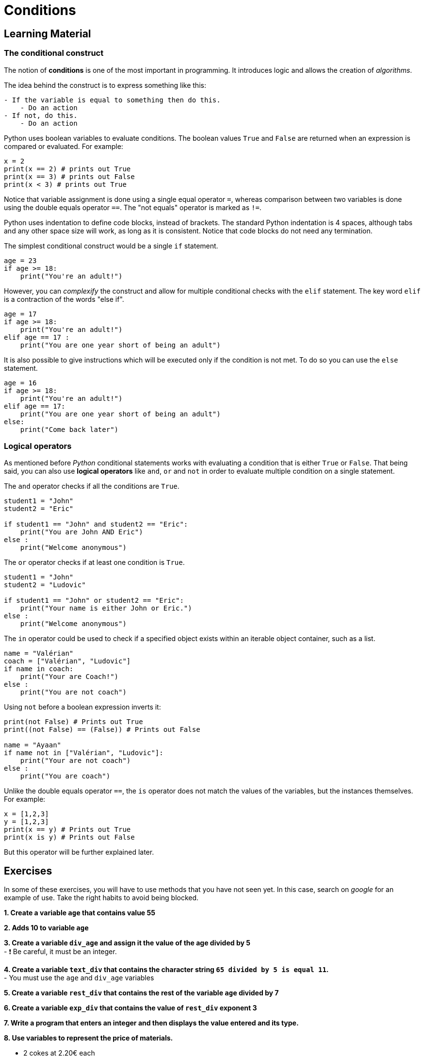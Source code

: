 = Conditions

== Learning Material

=== The conditional construct

The notion of *conditions* is one of the most important in programming. It
introduces logic and allows the creation of _algorithms_.

The idea behind the construct is to express something like this:

----
- If the variable is equal to something then do this.
    - Do an action
- If not, do this.
    - Do an action
----

Python uses boolean variables to evaluate conditions. The boolean values `True`
and `False` are returned when an expression is compared or evaluated. For
example:

[source,python]
----
x = 2
print(x == 2) # prints out True
print(x == 3) # prints out False
print(x < 3) # prints out True
----

Notice that variable assignment is done using a single equal operator `=`,
whereas comparison between two variables is done using the double equals
operator `==`. The "not equals" operator is marked as `!=`.

Python uses indentation to define code blocks, instead of brackets. The standard
Python indentation is 4 spaces, although tabs and any other space size will
work, as long as it is consistent. Notice that code blocks do not need any
termination.

The simplest conditional construct would be a single `if` statement.

[source,python]
----
age = 23
if age >= 18:
    print("You're an adult!")
----

However, you can _complexify_ the construct and allow for multiple conditional
checks with the `elif` statement. The key word `elif` is a contraction of the
words "else if".

[source,python]
----
age = 17
if age >= 18:
    print("You're an adult!")
elif age == 17 :
    print("You are one year short of being an adult")
----

It is also possible to give instructions which will be executed only if the
condition is not met. To do so you can use the `else` statement.

[source,python]
----
age = 16
if age >= 18:
    print("You're an adult!")
elif age == 17:
    print("You are one year short of being an adult")
else:
    print("Come back later")
----

=== Logical operators

As mentioned before _Python_ conditional statements works with evaluating a
condition that is either `True` or `False`. That being said, you can also use
*logical operators* like `and`, `or` and `not` in order to evaluate multiple
condition on a single statement.

The `and` operator checks if all the conditions are `True`.

[source,python]
----
student1 = "John"
student2 = "Eric"

if student1 == "John" and student2 == "Eric":
    print("You are John AND Eric")   
else :
    print("Welcome anonymous")
----

The `or` operator checks if at least one condition is `True`.

[source,python]
----
student1 = "John"
student2 = "Ludovic"

if student1 == "John" or student2 == "Eric":
    print("Your name is either John or Eric.")
else :
    print("Welcome anonymous")
----

The `in` operator could be used to check if a specified object exists within an
iterable object container, such as a list.

[source,python]
----
name = "Valérian"
coach = ["Valérian", "Ludovic"]
if name in coach:
    print("Your are Coach!")
else :
    print("You are not coach")
----

Using `not` before a boolean expression inverts it:

[source,python]
----
print(not False) # Prints out True
print((not False) == (False)) # Prints out False

name = "Ayaan"
if name not in ["Valérian", "Ludovic"]:
    print("Your are not coach")
else :
    print("You are coach")
----

Unlike the double equals operator `==`, the `is` operator does not match the
values of the variables, but the instances themselves. For example:

[source,python]
----
x = [1,2,3]
y = [1,2,3]
print(x == y) # Prints out True
print(x is y) # Prints out False
----

But this operator will be further explained later.


== Exercises

In some of these exercises, you will have to use methods that you have not seen
yet. In this case, search on _google_ for an example of use. Take the right
habits to avoid being blocked.

*1. Create a variable `age` that contains value 55*


*2. Adds 10 to variable `age`*


*3. Create a variable `div_age` and assign it the value of the age
divided by 5* +
- ❗ Be careful, it must be an integer.


*4. Create a variable `text_div` that contains the character string `65
divided by 5 is equal 11`.* +
- You must use the `age` and `div_age` variables


*5. Create a variable `rest_div` that contains the rest of the variable
`age` divided by 7*


*6. Create a variable `exp_div` that contains the value of `rest_div`
exponent 3*


*7. Write a program that enters an integer and then displays the value
entered and its type.*


*8. Use variables to represent the price of materials.*

- 2 cokes at 2.20€ each
- 3 Gin & Tonic at 8.60€ each
- 1 Goat cheese salad at 11.70€
- 2 steaks with fries at 18€ each
- 2 spaghetti bolognese at 14.80€ each

*Calculate the sum of all items and store it in a `restaurant_bill`
variable*


*Create a variable `wallet` which has a value of 120 and then create an
algorithm that calculates the available money by subtracting the price
of the order.*

If there is enough money, record the following sentence in the variable
`message` and subtract the expense from `wallet` : - message = `You
have spent` + `restaurant_bill` + `you have left` + `wallet`

If there is not enough money, record the following sentence in the
`message` variable: - message= `Sorry you’re missing _amount_missing_
euros`

If there is 0 left, record the following sentence in the `message`
variable: - message = `You are broke!'`


*9. Write a program that asks you to enter 2 values and displays the
highest of the 2 values*


*10. Write a script that asks you to enter 2 strings and displays the
shortest of the 2 strings (the one with the least characters).*


*11. Write a script that converts centimeters into inches.* - The
program will start by asking the user to indicate with characters `cm`
or `in`. - Then the program will ask you to enter the value and display
the conversion.


*12. Check if the variable `ingredient` is in the `bloody_mary` list.
(Without making a loop)* * If the ingredient is in the list, display
`You can put some into the glass`. * Otherwise display: `Please don’t
put this into the glass…`

[source,python]
----
bloody_mary = ["tomato juice", "vodka", "lemon juice", "worcestershire sauce",\
               "tabasco", "ice", "salt", "pepper", "celeri"]
ingredient = "potato"
----

*13. Calculate the volume of a sphere using the formula _(4π/3) x R³_.
The radius is 7.* +
- Save the result in a `volume` variable.
